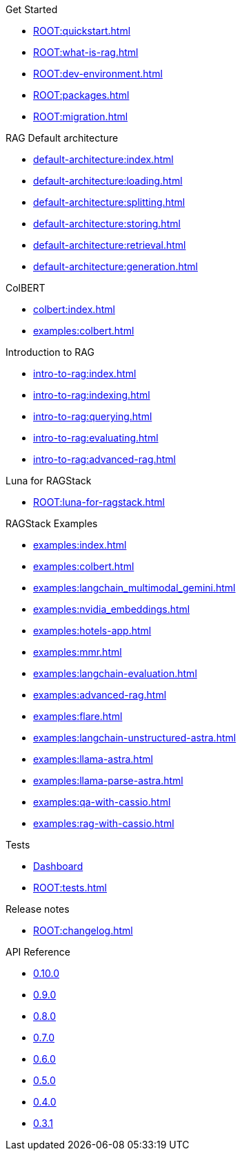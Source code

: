 .Get Started
* xref:ROOT:quickstart.adoc[]
* xref:ROOT:what-is-rag.adoc[]
* xref:ROOT:dev-environment.adoc[]
* xref:ROOT:packages.adoc[]
* xref:ROOT:migration.adoc[]

.RAG Default architecture
* xref:default-architecture:index.adoc[]
* xref:default-architecture:loading.adoc[]
* xref:default-architecture:splitting.adoc[]
* xref:default-architecture:storing.adoc[]
* xref:default-architecture:retrieval.adoc[]
* xref:default-architecture:generation.adoc[]

.ColBERT
* xref:colbert:index.adoc[]
* xref:examples:colbert.adoc[]

.Introduction to RAG
* xref:intro-to-rag:index.adoc[]
* xref:intro-to-rag:indexing.adoc[]
* xref:intro-to-rag:querying.adoc[]
* xref:intro-to-rag:evaluating.adoc[]
* xref:intro-to-rag:advanced-rag.adoc[]

.Luna for RAGStack
* xref:ROOT:luna-for-ragstack.adoc[]

.RAGStack Examples
* xref:examples:index.adoc[]
* xref:examples:colbert.adoc[]
* xref:examples:langchain_multimodal_gemini.adoc[]
* xref:examples:nvidia_embeddings.adoc[]
* xref:examples:hotels-app.adoc[]
* xref:examples:mmr.adoc[]
* xref:examples:langchain-evaluation.adoc[]
* xref:examples:advanced-rag.adoc[]
* xref:examples:flare.adoc[]
* xref:examples:langchain-unstructured-astra.adoc[]
* xref:examples:llama-astra.adoc[]
* xref:examples:llama-parse-astra.adoc[]
* xref:examples:qa-with-cassio.adoc[]
* xref:examples:rag-with-cassio.adoc[]

.Tests
* https://ragstack-ai.testspace.com[Dashboard]
* xref:ROOT:tests.adoc[]

.Release notes
* xref:ROOT:changelog.adoc[]

.API Reference
* https://datastax.github.io/ragstack-ai/api_reference/0.10.0/langchain[0.10.0]
* https://datastax.github.io/ragstack-ai/api_reference/0.9.0/langchain[0.9.0]
* https://datastax.github.io/ragstack-ai/api_reference/0.8.0/langchain[0.8.0]
* https://datastax.github.io/ragstack-ai/api_reference/0.7.0/langchain[0.7.0]
* https://datastax.github.io/ragstack-ai/api_reference/0.6.0/langchain[0.6.0]
* https://datastax.github.io/ragstack-ai/api_reference/0.5.0/langchain[0.5.0]
* https://datastax.github.io/ragstack-ai/api_reference/0.4.0/langchain[0.4.0]
* https://datastax.github.io/ragstack-ai/api_reference/0.3.1/langchain[0.3.1]
